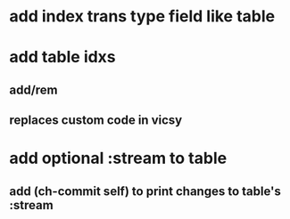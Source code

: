 * add index trans type field like table
* add table idxs
** add/rem
** replaces custom code in vicsy
* add optional :stream to table
** add (ch-commit self) to print changes to table's :stream
